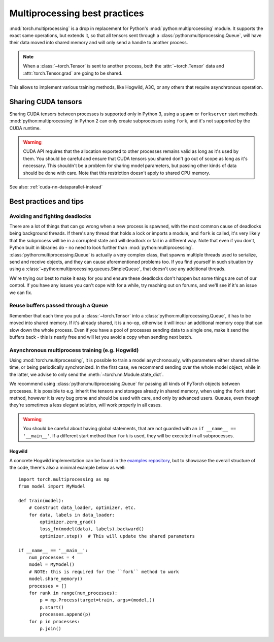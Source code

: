 Multiprocessing best practices
==============================

:mod:`torch.multiprocessing` is a drop in replacement for Python's
:mod:`python:multiprocessing` module. It supports the exact same operations,
but extends it, so that all tensors sent through a
:class:`python:multiprocessing.Queue`, will have their data moved into shared
memory and will only send a handle to another process.

.. note::

    When a :class:`~torch.Tensor` is sent to another process, both
    the :attr:`~torch.Tensor` data and :attr:`torch.Tensor.grad` are going to be
    shared.

This allows to implement various training methods, like Hogwild, A3C, or any
others that require asynchronous operation.

Sharing CUDA tensors
--------------------

Sharing CUDA tensors between processes is supported only in Python 3, using
a ``spawn`` or ``forkserver`` start methods. :mod:`python:multiprocessing` in
Python 2 can only create subprocesses using ``fork``, and it's not supported
by the CUDA runtime.

.. warning::

    CUDA API requires that the allocation exported to other processes remains
    valid as long as it's used by them. You should be careful and ensure that
    CUDA tensors you shared don't go out of scope as long as it's necessary.
    This shouldn't be a problem for sharing model parameters, but passing other
    kinds of data should be done with care. Note that this restriction doesn't
    apply to shared CPU memory.

See also: :ref:`cuda-nn-dataparallel-instead`


Best practices and tips
-----------------------

Avoiding and fighting deadlocks
^^^^^^^^^^^^^^^^^^^^^^^^^^^^^^^

There are a lot of things that can go wrong when a new process is spawned, with
the most common cause of deadlocks being background threads. If there's any
thread that holds a lock or imports a module, and ``fork`` is called, it's very
likely that the subprocess will be in a corrupted state and will deadlock or
fail in a different way. Note that even if you don't, Python built in
libraries do - no need to look further than :mod:`python:multiprocessing`.
:class:`python:multiprocessing.Queue` is actually a very complex class, that
spawns multiple threads used to serialize, send and receive objects, and they
can cause aforementioned problems too. If you find yourself in such situation
try using a :class:`~python:multiprocessing.queues.SimpleQueue`, that doesn't
use any additional threads.

We're trying our best to make it easy for you and ensure these deadlocks don't
happen but some things are out of our control. If you have any issues you can't
cope with for a while, try reaching out on forums, and we'll see if it's an
issue we can fix.

Reuse buffers passed through a Queue
^^^^^^^^^^^^^^^^^^^^^^^^^^^^^^^^^^^^

Remember that each time you put a :class:`~torch.Tensor` into a
:class:`python:multiprocessing.Queue`, it has to be moved into shared memory.
If it's already shared, it is a no-op, otherwise it will incur an additional
memory copy that can slow down the whole process. Even if you have a pool of
processes sending data to a single one, make it send the buffers back - this
is nearly free and will let you avoid a copy when sending next batch.

Asynchronous multiprocess training (e.g. Hogwild)
^^^^^^^^^^^^^^^^^^^^^^^^^^^^^^^^^^^^^^^^^^^^^^^^^

Using :mod:`torch.multiprocessing`, it is possible to train a model
asynchronously, with parameters either shared all the time, or being
periodically synchronized. In the first case, we recommend sending over the whole
model object, while in the latter, we advise to only send the
:meth:`~torch.nn.Module.state_dict`.

We recommend using :class:`python:multiprocessing.Queue` for passing all kinds
of PyTorch objects between processes. It is possible to e.g. inherit the tensors
and storages already in shared memory, when using the ``fork`` start method,
however it is very bug prone and should be used with care, and only by advanced
users. Queues, even though they're sometimes a less elegant solution, will work
properly in all cases.

.. warning::

    You should be careful about having global statements, that are not guarded
    with an ``if __name__ == '__main__'``. If a different start method than
    ``fork`` is used, they will be executed in all subprocesses.

Hogwild
~~~~~~~

A concrete Hogwild implementation can be found in the `examples repository`__,
but to showcase the overall structure of the code, there's also a minimal
example below as well::

    import torch.multiprocessing as mp
    from model import MyModel

    def train(model):
        # Construct data_loader, optimizer, etc.
        for data, labels in data_loader:
            optimizer.zero_grad()
            loss_fn(model(data), labels).backward()
            optimizer.step()  # This will update the shared parameters

    if __name__ == '__main__':
        num_processes = 4
        model = MyModel()
        # NOTE: this is required for the ``fork`` method to work
        model.share_memory()
        processes = []
        for rank in range(num_processes):
            p = mp.Process(target=train, args=(model,))
            p.start()
            processes.append(p)
        for p in processes:
            p.join()

.. __: https://github.com/pytorch/examples/tree/master/mnist_hogwild
